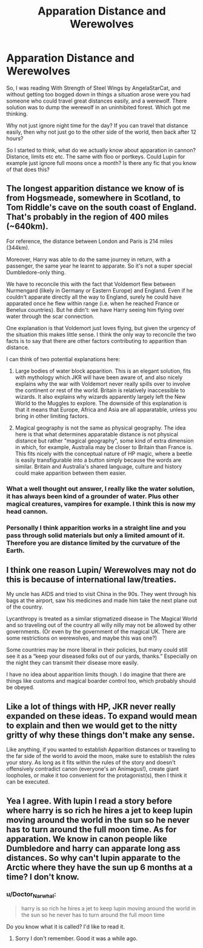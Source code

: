 #+TITLE: Apparation Distance and Werewolves

* Apparation Distance and Werewolves
:PROPERTIES:
:Author: Evilsbane
:Score: 10
:DateUnix: 1430411200.0
:DateShort: 2015-Apr-30
:FlairText: Discussion
:END:
So, I was reading With Strength of Steel Wings by AngelaStarCat, and without getting too bogged down in things a situation arose were you had someone who could travel great distances easily, and a werewolf. There solution was to dump the werewolf in an uninhibited forest. Which got me thinking.

Why not just ignore night time for the day? If you can travel that distance easily, then why not just go to the other side of the world, then back after 12 hours?

So I started to think, what do we actually know about apparation in cannon? Distance, limits etc etc. The same with floo or portkeys. Could Lupin for example just ignore full moons once a month? Is there any fic that you know of that does this?


** The longest apparition distance we know of is from Hogsmeade, somewhere in Scotland, to Tom Riddle's cave on the south coast of England. That's probably in the region of 400 miles (~640km).

For reference, the distance between London and Paris is 214 miles (344km).

Moreover, Harry was able to do the same journey in return, with a passenger, the same year he learnt to apparate. So it's not a super special Dumbledore-only thing.

We have to reconcile this with the fact that Voldemort flew between Nurmengard (likely in Germany or Eastern Europe) and England. Even if he couldn't apparate directly all the way to England, surely he could have apparated once he flew within range (i.e. when he reached France or Benelux countries). But he didn't: we have Harry seeing him flying over water through the scar connection.

One explanation is that Voldemort just loves flying, but given the urgency of the situation this makes little sense. I think the only way to reconcile the two facts is to say that there are other factors contributing to apparition than distance.

I can think of two potential explanations here:

1. Large bodies of water block apparition. This is an elegant solution, fits with mythology which JKR will have been aware of, and also nicely explains why the war with Voldemort never really spills over to involve the continent or rest of the world. Britain is relatively inaccessible to wizards. It also explains why wizards apparently largely left the New World to the Muggles to explore. The downside of this explanation is that it means that Europe, Africa and Asia are all apparatable, unless you bring in other limiting factors.

2. Magical geography is not the same as physical geography. The idea here is that what determines apparatable distance is not physical distance but rather "magical geography", some kind of extra dimension in which, for example, Australia may be closer to Britain than France is. This fits nicely with the conceptual nature of HP magic, where a beetle is easily transfigurable into a button simply because the words are similar. Britain and Australia's shared language, culture and history could make apparition between them easier.
:PROPERTIES:
:Author: Taure
:Score: 29
:DateUnix: 1430418624.0
:DateShort: 2015-Apr-30
:END:

*** What a well thought out answer, I really like the water solution, it has always been kind of a grounder of water. Plus other magical creatures, vampires for example. I think this is now my head cannon.
:PROPERTIES:
:Author: Evilsbane
:Score: 7
:DateUnix: 1430419654.0
:DateShort: 2015-Apr-30
:END:


*** Personally I think apparition works in a straight line and you pass through solid materials but only a limited amount of it. Therefore you are distance limited by the curvature of the Earth.
:PROPERTIES:
:Author: DZCreeper
:Score: 3
:DateUnix: 1430463606.0
:DateShort: 2015-May-01
:END:


** I think one reason Lupin/ Werewolves may not do this is because of international law/treaties.

My uncle has AIDS and tried to visit China in the 90s. They went through his bags at the airport, saw his medicines and made him take the next plane out of the country.

Lycanthropy is treated as a similar stigmatized disease in The Magical World and so traveling out of the country all willy nilly may not be allowed by other governments. (Or even by the government of the magical UK. There are some restrictions on werewolves, and maybe this was one?)

Some countries may be more liberal in their policies, but many could still see it as a “keep your diseased folks out of our yards, thanks.” Especially on the night they can transmit their disease more easily.

I have no idea about apparition limits though. I do imagine that there are things like customs and magical boarder control too, which probably should be obeyed.
:PROPERTIES:
:Author: DandalfTheWhite
:Score: 9
:DateUnix: 1430449762.0
:DateShort: 2015-May-01
:END:


** Like a lot of things with HP, JKR never really expanded on these ideas. To expand would mean to explain and then we would get to the nitty gritty of why these things don't make any sense.

Like anything, if you wanted to establish Apparition distances or traveling to the far side of the world to avoid the moon, make sure to establish the rules your story. As long as it fits within the rules of the story and doesn't offensively contradict canon (everyone's an Animagus!), create giant loopholes, or make it too convenient for the protagonist(s), then I think it can be executed.
:PROPERTIES:
:Author: KwanLi
:Score: 6
:DateUnix: 1430412094.0
:DateShort: 2015-Apr-30
:END:


** Yea I agree. With lupin I read a story before where harry is so rich he hires a jet to keep lupin moving around the world in the sun so he never has to turn around the full moon time. As for apparation. We know in canon people like Dumbledore and harry can apparate long ass distances. So why can't lupin apparate to the Arctic where they have the sun up 6 months at a time? I don't know.
:PROPERTIES:
:Author: LazyZo
:Score: 3
:DateUnix: 1430414328.0
:DateShort: 2015-Apr-30
:END:

*** u/Doctor_Narwhal:
#+begin_quote
  harry is so rich he hires a jet to keep lupin moving around the world in the sun so he never has to turn around the full moon time
#+end_quote

Do you know what it is called? I'd like to read it.
:PROPERTIES:
:Author: Doctor_Narwhal
:Score: 3
:DateUnix: 1430465386.0
:DateShort: 2015-May-01
:END:

**** Sorry I don't remember. Good it was a while ago.
:PROPERTIES:
:Author: LazyZo
:Score: 2
:DateUnix: 1430509705.0
:DateShort: 2015-May-02
:END:
